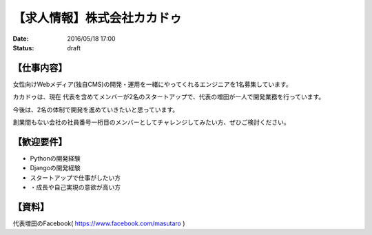 
【求人情報】株式会社カカドゥ
==========================================================================

:date: 2016/05/18 17:00
:status: draft


.. image:: /images/jobboard/kakadu.png
   :target: https://salonlist.jp/macaron/
   :alt: https://salonlist.jp/macaron/


【仕事内容】
----------------------------------------------------------------

女性向けWebメディア(独自CMS)の開発・運用を一緒にやってくれるエンジニアを1名募集しています。

カカドゥは、現在 代表を含めてメンバーが2名のスタートアップで、代表の増田が一人で開発業務を行っています。

今後は、2名の体制で開発を進めていきたいと思っています。

創業間もない会社の社員番号一桁目のメンバーとしてチャレンジしてみたい方、ぜひご検討ください。

【歓迎要件】
----------------------------------------------------------------

* Pythonの開発経験
* Djangoの開発経験
* スタートアップで仕事がしたい方
* ・成長や自己実現の意欲が高い方

【資料】
----------------------------------------------------------------
代表増田のFacebook( https://www.facebook.com/masutaro )

